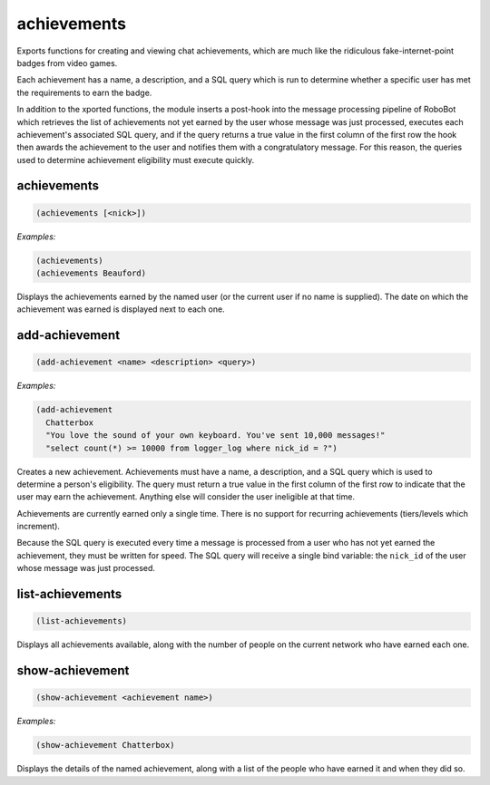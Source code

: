 .. _module-achievements:

achievements
************

Exports functions for creating and viewing chat achievements, which are much like the ridiculous fake-internet-point badges from video games.

Each achievement has a name, a description, and a SQL query which is run to determine whether a specific user has met the requirements to earn the badge.

In addition to the xported functions, the module inserts a post-hook into the message processing pipeline of RoboBot which retrieves the list of achievements not yet earned by the user whose message was just processed, executes each achievement's associated SQL query, and if the query returns a true value in the first column of the first row the hook then awards the achievement to the user and notifies them with a congratulatory message. For this reason, the queries used to determine achievement eligibility must execute quickly.

.. _function-achievements-achievements:

achievements
============

.. code-block:: none

    (achievements [<nick>])

*Examples:*

.. code-block:: clojure

    (achievements)
    (achievements Beauford)

Displays the achievements earned by the named user (or the current user if no name is supplied). The date on which the achievement was earned is displayed next to each one.

.. _function-achievements-add-achievement:

add\-achievement
================

.. code-block:: none

    (add-achievement <name> <description> <query>)

*Examples:*

.. code-block:: clojure

    (add-achievement
      Chatterbox
      "You love the sound of your own keyboard. You've sent 10,000 messages!"
      "select count(*) >= 10000 from logger_log where nick_id = ?")

Creates a new achievement. Achievements must have a name, a description, and a SQL query which is used to determine a person's eligibility. The query must return a true value in the first column of the first row to indicate that the user may earn the achievement. Anything else will consider the user ineligible at that time.

Achievements are currently earned only a single time. There is no support for recurring achievements (tiers/levels which increment).

Because the SQL query is executed every time a message is processed from a user who has not yet earned the achievement, they must be written for speed. The SQL query will receive a single bind variable: the ``nick_id`` of the user whose message was just processed.

.. _function-achievements-list-achievements:

list\-achievements
==================

.. code-block:: none

    (list-achievements)

Displays all achievements available, along with the number of people on the current network who have earned each one.

.. _function-achievements-show-achievement:

show\-achievement
=================

.. code-block:: none

    (show-achievement <achievement name>)

*Examples:*

.. code-block:: clojure

    (show-achievement Chatterbox)

Displays the details of the named achievement, along with a list of the people who have earned it and when they did so.

